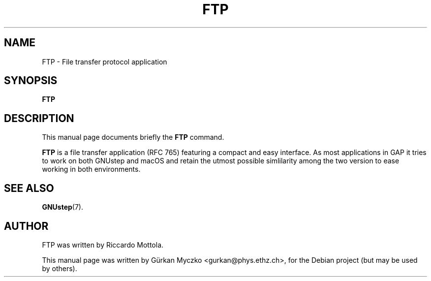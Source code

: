 .TH FTP 1 "February  9, 2006"
.SH NAME
FTP \- File transfer protocol application
.SH SYNOPSIS
.B FTP
.SH DESCRIPTION
This manual page documents briefly the
.B FTP
command.
.PP
\fBFTP\fP is a file transfer application (RFC 765) featuring a compact and easy
interface. As most applications in GAP it tries to work on both GNUstep and
macOS and retain the utmost possible simlilarity among the two version to
ease working in both environments.
.SH SEE ALSO
.BR GNUstep (7).
.SH AUTHOR
FTP was written by Riccardo Mottola.
.PP
This manual page was written by G\[:u]rkan Myczko <gurkan@phys.ethz.ch>,
for the Debian project (but may be used by others).
